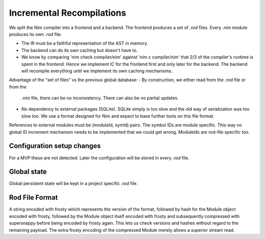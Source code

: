 ====================================
  Incremental Recompilations
====================================

We split the Nim compiler into a frontend and a backend.
The frontend produces a set of `.rod` files. Every `.nim` module
produces its own `.rod` file.

- The IR must be a faithful representation of the AST in memory.
- The backend can do its own caching but doesn't have to.
- We know by comparing 'nim check compiler/nim' against 'nim c compiler/nim'
  that 2/3 of the compiler's runtime is spent in the frontend. Hence we
  implement IC for the frontend first and only later for the backend. The
  backend will recompile everything until we implement its own caching
  mechanisms.

Advantage of the "set of files" vs the previous global database:
- By construction, we either read from the `.rod` file or from the
  `.nim` file, there can be no inconsistency. There can also be no
  partial updates.
- No dependency to external packages (SQLite). SQLite simply is too
  slow and the old way of serialization was too slow too. We use a
  format designed for Nim and expect to base further tools on this
  file format.

References to external modules must be (moduleId, symId) pairs.
The symbol IDs are module specific. This way no global ID increment
mechanism needs to be implemented that we could get wrong. ModuleIds
are rod-file specific too.


Configuration setup changes
---------------------------

For a MVP these are not detected. Later the configuration will be
stored in every `.rod` file.


Global state
------------

Global persistent state will be kept in a project specific `.rod` file.

Rod File Format
---------------

A string encoded with frosty which represents the version of the format,
followed by hash for the Module object encoded with frosty, followed by
the Module object itself encoded with frosty and subsequently compressed
with supersnappy before being encoded by frosty again. This lets us check
versions and hashes without regard to the remaining payload. The extra
frosty encoding of the compressed Module merely allows a superior stream
read.
